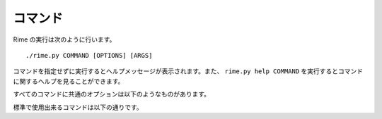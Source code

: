 コマンド
========

Rime の実行は次のように行います。
::

    ./rime.py COMMAND [OPTIONS] [ARGS]

コマンドを指定せずに実行するとヘルプメッセージが表示されます。また、 ``rime.py help COMMAND`` を実行するとコマンドに関するヘルプを見ることができます。

すべてのコマンドに共通のオプションは以下のようなものがあります。

.. cmdoption:: -j <n>, --jobs <n>

   タスク(例: 解答の実行, 出力検証器の実行など)の並列実行を有効にします。一般に、マルチコア環境ではこのオプションを指定することによりパフォーマンスが向上します。

   このオプションを指定した場合、デフォルトでは解答の実行時間の計測時間が行われなくなります。実行時間を計測したい場合は :option:`-p` オプションを使用して下さい。

.. cmdoption:: -p, --precise

   :option:`-j` オプションによりタスクの並列実行が有効になっている時、実行時間の計測を伴うタスクと他のタスクを並列に実行しないようにすることにより、実行時間の計測を有効にします。これにより並列実行のパフォーマンスが犠牲になります。

.. cmdoption:: -k, --keep_going

   ビルドやテストに失敗した際にも、影響のないタスクの実行を続行します。このオプションが指定されない場合、ひとつでもタスクが失敗するとすべてのタスクの実行が停止されます。

.. cmdoption:: -C, --cache_tests

   テスト結果をキャッシュすることにより、以前に実行したテストの実行を抑制します。


標準で使用出来るコマンドは以下の通りです。


.. describe:: rime.py help [COMMAND]

   ヘルプメッセージを表示します。コマンドを指定すると、そのコマンドに関するヘルプを見ることができます。

.. describe:: rime.py build [TARGET]

   ターゲットをビルドします。ターゲットはディレクトリ名で指定します。たとえばプロジェクトディレクトリを指定するとプロジェクト内の全てのファイルをビルドし、解答ディレクトリを指定すると解答のみをビルドします。ターゲット指定を省略するとカレントディレクトリとみなされます。

.. describe:: rime.py test [TARGET]

   ターゲットをテストします。ターゲットの指定は rime.py build と同様です。テストが何を行うかについては [テスト入出力の仕様](#testspec) を参照して下さい。

.. describe:: rime.py clean [TARGET]

   ターゲットの中間ファイルを削除します。ターゲットの指定は rime.py build と同様です。中間ファイルはすべて rime-out ディレクトリに保存されています。
